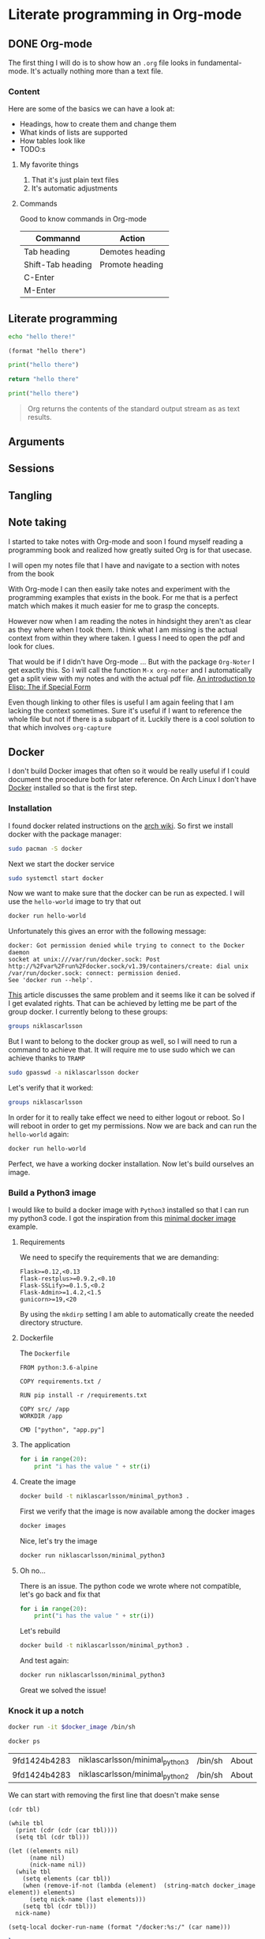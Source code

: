 * Literate programming in Org-mode
** DONE Org-mode
CLOSED: [2018-11-19 Mon 14:37]

The first thing I will do is to show how an ~.org~ file looks in
fundamental-mode. It's actually nothing more than a text file.

*** Content

Here are some of the basics we can have a look at:

- Headings, how to create them and change them
- What kinds of lists are supported
- How tables look like
- TODO:s


**** My favorite things
1) That it's just plain text files
2) It's automatic adjustments

**** Commands

Good to know commands in Org-mode

| Commannd          | Action          |
|-------------------+-----------------|
| Tab heading       | Demotes heading |
| Shift-Tab heading | Promote heading |
| C-Enter           |                 |
| M-Enter           |                 |

** Literate programming

#+BEGIN_SRC sh
echo "hello there!"
#+END_SRC

#+RESULTS:
: hello there!

#+BEGIN_SRC elisp
(format "hello there")
#+END_SRC

#+RESULTS:
: hello there

#+BEGIN_SRC python
print("hello there")
#+END_SRC

#+RESULTS:
: None

#+BEGIN_SRC python
return "hello there"
#+END_SRC

#+RESULTS:
: hello there

#+BEGIN_SRC python :results output
print("hello there")
#+END_SRC

#+RESULTS:
: hello there

#+BEGIN_QUOTE
Org returns the contents of the standard output stream as as text results.
#+END_QUOTE

** Arguments
** Sessions
** Tangling
** Note taking

I started to take notes with Org-mode and soon I found myself reading a
programming book and realized how greatly suited Org is for that usecase.

I will open my notes file that I have and navigate to a section with notes from
the book

With Org-mode I can then easily take notes and experiment with the programming
examples that exists in the book. For me that is a perfect match which makes it
much easier for me to grasp the concepts.

However now when I am reading the notes in hindsight they aren't as clear as
they where when I took them. I think what I am missing is the actual context
from within they where taken. I guess I need to open the pdf and look for clues.

That would be if I didn't have Org-mode ... But with the package ~Org-Noter~ I
get exactly this. So I will call the function ~M-x org-noter~ and I
automatically get a split view with my notes and with the actual pdf file.
[[file:~/org/hacking_notebook.org::*The%20if%20Special%20Form][An introduction to Elisp: The if Special Form]]

Even though linking to other files is useful I am again feeling that I am
lacking the context sometimes. Sure it's useful if I want to reference the whole
file but not if there is a subpart of it. Luckily there is a cool solution to
that which involves ~org-capture~
** Docker

I don't build Docker images that often so it would be really useful if I could
document the procedure both for later reference. On Arch Linux I don't
have [[https://www.docker.com/][Docker]] installed so that is the first step.

*** Installation

I found docker related instructions on the [[https://wiki.archlinux.org/index.php/docker][arch wiki]]. So first we install docker
with the package manager:

#+BEGIN_SRC sh
sudo pacman -S docker
#+END_SRC

Next we start the docker service
#+BEGIN_SRC sh :dir "/sudo::" :results none
sudo systemctl start docker
#+END_SRC

Now we want to make sure that the docker can be run as expected. I will use the
~hello-world~ image to try that out
#+BEGIN_SRC sh :results raw
docker run hello-world
#+END_SRC

Unfortunately this gives an error with the following message:
#+BEGIN_EXAMPLE
docker: Got permission denied while trying to connect to the Docker daemon
socket at unix:///var/run/docker.sock: Post
http://%2Fvar%2Frun%2Fdocker.sock/v1.39/containers/create: dial unix
/var/run/docker.sock: connect: permission denied.
See 'docker run --help'.
#+END_EXAMPLE

[[https://techoverflow.net/2017/03/01/solving-docker-permission-denied-while-trying-to-connect-to-the-docker-daemon-socket/][This]] article discusses the same problem and it seems like it can be solved if I
get evalated rights. That can be achieved by letting me be part of the group docker.
I currently belong to these groups:
#+BEGIN_SRC sh
groups niklascarlsson
#+END_SRC

#+RESULTS:
: vboxsf niklascarlsson

But I want to belong to the docker group as well, so I will need to run a
command to achieve that. It will require me to use sudo which we can achieve
thanks to ~TRAMP~
#+BEGIN_SRC sh :dir "/sudo::""
sudo gpasswd -a niklascarlsson docker
#+END_SRC

#+RESULTS:
: Adding user niklascarlsson to group docker

Let's verify that it worked:
#+BEGIN_SRC sh
groups niklascarlsson
#+END_SRC

#+RESULTS:
: vboxsf docker niklascarlsson

In order for it to really take effect we need to either logout or reboot. So I
will reboot in order to get my permissions. Now we are back and can run the
~hello-world~ again:
#+BEGIN_SRC sh :results output
docker run hello-world
#+END_SRC

#+RESULTS:
#+begin_example

Hello from Docker!
This message shows that your installation appears to be working correctly.

To generate this message, Docker took the following steps:
 1. The Docker client contacted the Docker daemon.
 2. The Docker daemon pulled the "hello-world" image from the Docker Hub.
    (amd64)
 3. The Docker daemon created a new container from that image which runs the
    executable that produces the output you are currently reading.
 4. The Docker daemon streamed that output to the Docker client, which sent it
    to your terminal.

To try something more ambitious, you can run an Ubuntu container with:
 $ docker run -it ubuntu bash

Share images, automate workflows, and more with a free Docker ID:
 https://hub.docker.com/

For more examples and ideas, visit:
 https://docs.docker.com/get-started/

#+end_example

Perfect, we have a working docker installation. Now let's build ourselves an image.

*** Build a Python3 image
:PROPERTIES:
:header-args: :results output :mkdirp yes
:END:

I would like to build a docker image with ~Python3~ installed so that I can run
my python3 code. I got the inspiration from this [[https://blog.realkinetic.com/building-minimal-docker-containers-for-python-applications-37d0272c52f3][minimal docker image]] example.

**** Requirements

We need to specify the requirements that we are demanding:
#+BEGIN_SRC text :tangle minimal_python_docker/requirements.txt
Flask>=0.12,<0.13
flask-restplus>=0.9.2,<0.10
Flask-SSLify>=0.1.5,<0.2
Flask-Admin>=1.4.2,<1.5
gunicorn>=19,<20
#+END_SRC

By using the ~mkdirp~ setting I am able to automatically create the needed
directory structure.

**** Dockerfile

The ~Dockerfile~
#+BEGIN_SRC text :tangle minimal_python_docker/Dockerfile
FROM python:3.6-alpine

COPY requirements.txt /

RUN pip install -r /requirements.txt

COPY src/ /app
WORKDIR /app

CMD ["python", "app.py"]
#+END_SRC

**** The application

#+BEGIN_SRC python :tangle minimal_python_docker/src/app.py
for i in range(20):
    print "i has the value " + str(i)
#+END_SRC

**** Create the image

#+BEGIN_SRC sh :dir minimal_python_docker
docker build -t niklascarlsson/minimal_python3 .
#+END_SRC

#+RESULTS:
#+begin_example
Sending build context to Docker daemon  4.608kB
Step 1/6 : FROM python:3.6-alpine
3.6-alpine: Pulling from library/python
4fe2ade4980c: Pulling fs layer
7cf6a1d62200: Pulling fs layer
bd5bf1aa7305: Pulling fs layer
73e1cfb346e5: Pulling fs layer
1e70e0bfa6e9: Pulling fs layer
73e1cfb346e5: Waiting
1e70e0bfa6e9: Waiting
7cf6a1d62200: Verifying Checksum
7cf6a1d62200: Download complete
4fe2ade4980c: Verifying Checksum
4fe2ade4980c: Download complete
73e1cfb346e5: Verifying Checksum
73e1cfb346e5: Download complete
4fe2ade4980c: Pull complete
7cf6a1d62200: Pull complete
1e70e0bfa6e9: Verifying Checksum
1e70e0bfa6e9: Download complete
bd5bf1aa7305: Verifying Checksum
bd5bf1aa7305: Download complete
bd5bf1aa7305: Pull complete
73e1cfb346e5: Pull complete
1e70e0bfa6e9: Pull complete
Digest: sha256:efdc898dcd3934564489a933f13a51f136960e63d779ca88750cfe07add65c22
Status: Downloaded newer image for python:3.6-alpine
 ---> 1d981af1e3b4
Step 2/6 : COPY requirements.txt /
 ---> a75afff4ca55
Step 3/6 : RUN pip install -r /requirements.txt
 ---> Running in cd7546f2498a
Collecting Flask<0.13,>=0.12 (from -r /requirements.txt (line 1))
  Downloading https://files.pythonhosted.org/packages/2e/48/f1936dadac2326b3d73f2fe0a964a87d16be16eb9d7fc56f09c1bea3d17c/Flask-0.12.4-py2.py3-none-any.whl (81kB)
Collecting flask-restplus<0.10,>=0.9.2 (from -r /requirements.txt (line 2))
  Downloading https://files.pythonhosted.org/packages/e3/cf/f17666fe32180cc6f06ed9ff3dd18732a77919f04e47d4661c06cc97c49c/flask_restplus-0.9.2-py2.py3-none-any.whl (903kB)
Collecting Flask-SSLify<0.2,>=0.1.5 (from -r /requirements.txt (line 3))
  Downloading https://files.pythonhosted.org/packages/6e/98/54f2ffaf886d25eb1591cfb534c04cbf983236d657d58d180fd9ccbb5e7f/Flask-SSLify-0.1.5.tar.gz
Collecting Flask-Admin<1.5,>=1.4.2 (from -r /requirements.txt (line 4))
  Downloading https://files.pythonhosted.org/packages/74/23/a411ce6bca79f30698fbe1d1a59c4789919bdb93fb5385bb24ea07ea7674/Flask-Admin-1.4.2.tar.gz (922kB)
Collecting gunicorn<20,>=19 (from -r /requirements.txt (line 5))
  Downloading https://files.pythonhosted.org/packages/8c/da/b8dd8deb741bff556db53902d4706774c8e1e67265f69528c14c003644e6/gunicorn-19.9.0-py2.py3-none-any.whl (112kB)
Collecting itsdangerous>=0.21 (from Flask<0.13,>=0.12->-r /requirements.txt (line 1))
  Downloading https://files.pythonhosted.org/packages/76/ae/44b03b253d6fade317f32c24d100b3b35c2239807046a4c953c7b89fa49e/itsdangerous-1.1.0-py2.py3-none-any.whl
Collecting click>=2.0 (from Flask<0.13,>=0.12->-r /requirements.txt (line 1))
  Downloading https://files.pythonhosted.org/packages/fa/37/45185cb5abbc30d7257104c434fe0b07e5a195a6847506c074527aa599ec/Click-7.0-py2.py3-none-any.whl (81kB)
Collecting Jinja2>=2.4 (from Flask<0.13,>=0.12->-r /requirements.txt (line 1))
  Downloading https://files.pythonhosted.org/packages/7f/ff/ae64bacdfc95f27a016a7bed8e8686763ba4d277a78ca76f32659220a731/Jinja2-2.10-py2.py3-none-any.whl (126kB)
Collecting Werkzeug>=0.7 (from Flask<0.13,>=0.12->-r /requirements.txt (line 1))
  Downloading https://files.pythonhosted.org/packages/20/c4/12e3e56473e52375aa29c4764e70d1b8f3efa6682bef8d0aae04fe335243/Werkzeug-0.14.1-py2.py3-none-any.whl (322kB)
Collecting aniso8601>=0.82 (from flask-restplus<0.10,>=0.9.2->-r /requirements.txt (line 2))
  Downloading https://files.pythonhosted.org/packages/69/9b/f2ae61c0c90181b62e15ca09d283d2aab42c7c2c3bbd7c548dd0cfd8bf3e/aniso8601-4.0.1-py2.py3-none-any.whl
Collecting pytz (from flask-restplus<0.10,>=0.9.2->-r /requirements.txt (line 2))
  Downloading https://files.pythonhosted.org/packages/f8/0e/2365ddc010afb3d79147f1dd544e5ee24bf4ece58ab99b16fbb465ce6dc0/pytz-2018.7-py2.py3-none-any.whl (506kB)
Collecting six>=1.3.0 (from flask-restplus<0.10,>=0.9.2->-r /requirements.txt (line 2))
  Downloading https://files.pythonhosted.org/packages/67/4b/141a581104b1f6397bfa78ac9d43d8ad29a7ca43ea90a2d863fe3056e86a/six-1.11.0-py2.py3-none-any.whl
Collecting jsonschema (from flask-restplus<0.10,>=0.9.2->-r /requirements.txt (line 2))
  Downloading https://files.pythonhosted.org/packages/77/de/47e35a97b2b05c2fadbec67d44cfcdcd09b8086951b331d82de90d2912da/jsonschema-2.6.0-py2.py3-none-any.whl
Collecting wtforms (from Flask-Admin<1.5,>=1.4.2->-r /requirements.txt (line 4))
  Downloading https://files.pythonhosted.org/packages/9f/c8/dac5dce9908df1d9d48ec0e26e2a250839fa36ea2c602cc4f85ccfeb5c65/WTForms-2.2.1-py2.py3-none-any.whl (166kB)
Collecting MarkupSafe>=0.23 (from Jinja2>=2.4->Flask<0.13,>=0.12->-r /requirements.txt (line 1))
  Downloading https://files.pythonhosted.org/packages/ac/7e/1b4c2e05809a4414ebce0892fe1e32c14ace86ca7d50c70f00979ca9b3a3/MarkupSafe-1.1.0.tar.gz
Building wheels for collected packages: Flask-SSLify, Flask-Admin, MarkupSafe
  Running setup.py bdist_wheel for Flask-SSLify: started
  Running setup.py bdist_wheel for Flask-SSLify: finished with status 'done'
  Stored in directory: /root/.cache/pip/wheels/f6/be/7c/b262753258e34b3f07ec47973038f199c34678985b9614a50d
  Running setup.py bdist_wheel for Flask-Admin: started
  Running setup.py bdist_wheel for Flask-Admin: finished with status 'done'
  Stored in directory: /root/.cache/pip/wheels/49/d4/b3/8edf3699b2ea1c5e32fd4cce5ae3395a3aa198399fc82f9c46
  Running setup.py bdist_wheel for MarkupSafe: started
  Running setup.py bdist_wheel for MarkupSafe: finished with status 'done'
  Stored in directory: /root/.cache/pip/wheels/81/23/64/51895ea52825dc116a55f37043f49be0939bcf603de54e5cde
Successfully built Flask-SSLify Flask-Admin MarkupSafe
Installing collected packages: itsdangerous, click, MarkupSafe, Jinja2, Werkzeug, Flask, aniso8601, pytz, six, jsonschema, flask-restplus, Flask-SSLify, wtforms, Flask-Admin, gunicorn
Successfully installed Flask-0.12.4 Flask-Admin-1.4.2 Flask-SSLify-0.1.5 Jinja2-2.10 MarkupSafe-1.1.0 Werkzeug-0.14.1 aniso8601-4.0.1 click-7.0 flask-restplus-0.9.2 gunicorn-19.9.0 itsdangerous-1.1.0 jsonschema-2.6.0 pytz-2018.7 six-1.11.0 wtforms-2.2.1
Removing intermediate container cd7546f2498a
 ---> 363588b44974
Step 4/6 : COPY src/ /app
 ---> 8a4ebf7146c3
Step 5/6 : WORKDIR /app
 ---> Running in 3ae724d0f30e
Removing intermediate container 3ae724d0f30e
 ---> 31a745587249
Step 6/6 : CMD ["python", "app.py"]
 ---> Running in 34c9a66cde77
Removing intermediate container 34c9a66cde77
 ---> b3db662ee473
Successfully built b3db662ee473
Successfully tagged niklascarlsson/minimal_python3:latest
#+end_example

First we verify that the image is now available among the docker images
#+BEGIN_SRC sh
docker images
#+END_SRC

#+RESULTS:
: REPOSITORY                       TAG                 IMAGE ID            CREATED             SIZE
: niklascarlsson/minimal_python3   latest              b3db662ee473        14 seconds ago      101MB
: python                           3.6-alpine          1d981af1e3b4        4 days ago          74.3MB
: hello-world                      latest              4ab4c602aa5e        2 months ago        1.84kB

Nice, let's try the image
#+BEGIN_SRC sh :session org-docker-minimal-error
docker run niklascarlsson/minimal_python3
#+END_SRC

#+RESULTS:
:
: File "app.py", line 2
:     print "i has the value " + str(i)
:                            ^
: SyntaxError: invalid syntax

**** Oh no...

There is an issue. The python code we wrote where not compatible, let's
go back and fix that
#+BEGIN_SRC python :tangle minimal_python_docker/src/app.py
for i in range(20):
    print("i has the value " + str(i))
#+END_SRC

Let's rebuild
#+BEGIN_SRC sh :dir minimal_python_docker
docker build -t niklascarlsson/minimal_python3 .
#+END_SRC

#+RESULTS:
#+begin_example
Sending build context to Docker daemon  4.608kB
Step 1/6 : FROM python:3.6-alpine
 ---> 1d981af1e3b4
Step 2/6 : COPY requirements.txt /
 ---> Using cache
 ---> a75afff4ca55
Step 3/6 : RUN pip install -r /requirements.txt
 ---> Using cache
 ---> 363588b44974
Step 4/6 : COPY src/ /app
 ---> 0de70189b473
Step 5/6 : WORKDIR /app
 ---> Running in c55b43d214b6
Removing intermediate container c55b43d214b6
 ---> 2f19f74f4b84
Step 6/6 : CMD ["python", "app.py"]
 ---> Running in cb1badd5b6d9
Removing intermediate container cb1badd5b6d9
 ---> 50175d809b47
Successfully built 50175d809b47
Successfully tagged niklascarlsson/minimal_python3:latest
#+end_example

And test again:
#+BEGIN_SRC sh :session org-docker-minimal-error
docker run niklascarlsson/minimal_python3
#+END_SRC

#+RESULTS:
#+begin_example
i has the value 0
i has the value 1
i has the value 2
i has the value 3
i has the value 4
i has the value 5
i has the value 6
i has the value 7
i has the value 8
i has the value 9
i has the value 10
i has the value 11
i has the value 12
i has the value 13
i has the value 14
i has the value 15
i has the value 16
i has the value 17
i has the value 18
i has the value 19
#+end_example

Great we solved the issue!

*** Knock it up a notch
:PROPERTIES:
:header-args: :var docker_image="niklascarlsson/minimal_python3"
:END:

#+BEGIN_SRC sh :session org-docker-minimal-error :results none
docker run -it $docker_image /bin/sh
#+END_SRC

#+BEGIN_SRC sh :results table :post remove-first-line(tbl=*this*) :exports both
docker ps
#+END_SRC

#+NAME: running-docker-images
#+RESULTS:
| 9fd1424b4283 | niklascarlsson/minimal_python3 | /bin/sh | About | an | hour | ago | Up | About | an | hour | boring_hermann |
| 9fd1424b4283 | niklascarlsson/minimal_python2 | /bin/sh | About | an | hour | ago | Up | About | an | hour | fake_nick      |

We can start with removing the first line that doesn't make sense
#+NAME: remove-first-line
#+BEGIN_SRC elisp :var tbl=""
(cdr tbl)
#+END_SRC

#+BEGIN_SRC elisp :var tbl=running-docker-images :results output
(while tbl
  (print (cdr (cdr (car tbl))))
  (setq tbl (cdr tbl)))
#+END_SRC

#+RESULTS:
:
: ("/bin/sh" "About" "an" "hour" "ago" "Up" "About" "an" "hour" "boring_hermann")
:
: ("/bin/sh" "About" "an" "hour" "ago" "Up" "About" "an" "hour" "fake_nick")

#+NAME: nick-name
#+BEGIN_SRC elisp :var tbl=running-docker-images :post set-image-nick-name(name=*this*) :results silent
(let ((elements nil)
      (name nil)
      (nick-name nil))
  (while tbl
    (setq elements (car tbl))
    (when (remove-if-not (lambda (element)  (string-match docker_image element)) elements)
      (setq nick-name (last elements)))
    (setq tbl (cdr tbl)))
  nick-name)
#+END_SRC

#+NAME: set-image-nick-name
#+BEGIN_SRC elisp :var name="" :results none
(setq-local docker-run-name (format "/docker:%s:/" (car name)))
#+END_SRC

#+BEGIN_SRC sh :session my-docker-insider :dir (message docker-run-name) :results output
ls
#+END_SRC

#+RESULTS:
:
: $ [1;34mapp[m               [1;34mhome[m              [1;34mproc[m              [1;34msbin[m              [1;34musr[m
: [1;34mbin[m               [1;34mlib[m               [0;0mrequirements.txt[m  [1;34msrv[m               [1;34mvar[m
: [1;34mdev[m               [1;34mmedia[m             [1;34mroot[m              [1;34msys[m
: [1;34metc[m               [1;34mmnt[m               [1;34mrun[m               [1;34mtmp[m

#+BEGIN_SRC sh :session my-docker-insider :results output
cat requirements.txt
#+END_SRC

#+RESULTS:
:
: $ Flask>=0.12,<0.13
: =0.9.2,<0.10
: =0.1.5,<0.2
: =1.4.2,<1.5
: =19,<20

** Investigation
#+LaTeX_HEADER: \usepackage{minted}
#+LaTeX_HEADER: \usemintedstyle{paraiso-light}
Let's make a fun little investigation. Assume we have some data of a signal and
we want to make an algorithm that tracks the 1-d signal. This presentation is a
little bit too short to make a real algorithm and data in so we will fake it
instead
*** Synthesize the data
Let's use some Emacs lisp to generate the ground truth and the estimates for us:

#+BEGIN_SRC emacs-lisp :results value table :post addhdr(*this*) :exports both
  (mapcar (lambda (i)
            (list i (+ (random 4) (- i 2))))
          (number-sequence 1 20))
#+END_SRC

#+CAPTION: Truth and Estimate
#+NAME: est-truth-data
#+RESULTS:
|-------+----------|
| Truth | Estimate |
|-------+----------|
|     1 |        1 |
|     2 |        2 |
|     3 |        2 |
|     4 |        4 |
|     5 |        3 |
|     6 |        7 |
|     7 |        6 |
|     8 |        6 |
|     9 |        8 |
|    10 |        8 |
|    11 |       10 |
|    12 |       10 |
|    13 |       13 |
|    14 |       14 |
|    15 |       13 |
|    16 |       16 |
|    17 |       16 |
|    18 |       19 |
|    19 |       17 |
|    20 |       21 |

#+name: addhdr
#+begin_src emacs-lisp :var tbl=""
(cons 'hline (cons '("Truth" "Estimate") (cons 'hline tbl)))
#+end_src

Let's give the results a name so that we can reference the table later. It's
good to see the data in the table but I often find that some kind of
visualization is more powerful. It's too bad I don't know how to plot in
elisp... but I do know how to do it in Python.

*** Visualize estimate and truth
#+BEGIN_SRC python :session my-plot-session :var data=est-truth-data :results file :exports both
import numpy as np
import matplotlib
matplotlib.use('Agg')
from matplotlib import pyplot as plt

# Convert list to numpy array
truth = np.asarray(data)[:, 0]
est = np.asarray(data)[:, 1]
# Plot
fig=plt.figure()
plt.plot(truth, color="g", label="Truth")
plt.plot(est, marker="x", label="Estimate")
plt.legend(loc='upper left')
plt.xlabel("Sample")
plt.ylabel("Value")
plt.title("Tracking")
plt.savefig('.images/est_vs_truth.png')
'.images/est_vs_truth.png' # return this to org-mode
#+END_SRC

#+CAPTION: Tracking the true value
#+RESULTS:
[[file:.images/est_vs_truth.png]]

Cool, the performance of the fake algorithm is not that bad. I think we can be
pretty happy with it. let's see if we can gather some more information about
it's performance.

*** Examine the performance

|------------------+-------------------+-------+----------------|
|            Truth |          Estimate | Error | Absolute error |
|------------------+-------------------+-------+----------------|
|                1 |                 1 |     0 |              0 |
|                2 |                 2 |     0 |              0 |
|                3 |                 3 |     0 |              0 |
|                4 |                 4 |     0 |              0 |
|                5 |                 5 |     0 |              0 |
|                6 |                 7 |    -1 |              1 |
|                7 |                 8 |    -1 |              1 |
|                8 |                 9 |    -1 |              1 |
|                9 |                 8 |     1 |              1 |
|               10 |                 8 |     2 |              2 |
|               11 |                 9 |     2 |              2 |
|               12 |                11 |     1 |              1 |
|               13 |                11 |     2 |              2 |
|               14 |                13 |     1 |              1 |
|               15 |                14 |     1 |              1 |
|               16 |                16 |     0 |              0 |
|               17 |                15 |     2 |              2 |
|               18 |                17 |     1 |              1 |
|               19 |                20 |    -1 |              1 |
|               20 |                21 |    -1 |              1 |
|------------------+-------------------+-------+----------------|
| Number of values |                20 |       |                |
|       Mean error |               0.9 |       |                |
|             RMSE | 1.140175425099138 |       |                |
|------------------+-------------------+-------+----------------|
#+TBLFM: @2$1..@21$1='(identity remote(est-truth-data, @@#$1))::@2$2..@21$2='(identity remote(est-truth-data, @@#$2))::@2$3..@21$3=$1-$2::@2$4..@21$4='(abs (- $1 $2));N::@22$2='(length (list @2$4..@21$4));N::@23$2='(org-sbe "mean" (error @2$4..@21$4))::@24$2='(org-sbe "rmse" (estimate @2$1..@21$1) (truth @2$2..@21$2))

In order to get the values from the other table I am using [[https://orgmode.org/manual/References.html#index-remote-references-352][remote references]]. To
refer to the values of the other table.

Table
thinking of ~Windows calc~ when I hear this name. But this is something
different.

Tables also supports ~Emacs lisp~ so we can use that to calculate the absolute
error. Finally it would be nice to get a kpi like ~rmse~ to have one number for
the performance of the algorithm. Since that equation would be quite long in
Emacs lisp maybe it's time to try something else.

We can actually pass the data from the table into other code blocks, which is a
super cool. We can therefore create a block with Python code which we pass values
into in order to be able to calculate the [[https://en.wikipedia.org/wiki/Root-mean-square_deviation][rmse]]

#+NAME: rmse
#+BEGIN_SRC python :var estimate=0 :var truth=0 :exports none
import numpy as np
error = np.asarray(estimate) - np.asarray(truth)
result = np.sqrt(np.mean(np.square(error)))
return result
#+END_SRC

#+NAME: mean
#+BEGIN_SRC elisp :var error=0 :exports none
(let ((num-values (length error)))
  (/ (seq-reduce '+ error 0.0) num-values))
#+END_SRC

A second try

*** Describe the flow

I would like to describe the flow better. It would be great if we could
visualize it, perhaps in a flow chart.

#+BEGIN_SRC plantuml :file .images/flow.png :exports results
@startuml
(*) --> "Synthesize data with Elisp"

if "Improve results with post" then
  -->[Visualize the data] "Python and matplotlib"
else
  ->[Process the data] "Table formulas"
  -->[Elisp, calc and code blocks] "Visualize the flow"
  -->[plantUML] (*)
endif
@enduml
#+END_SRC

#+CAPTION: The flow of our investigation
#+RESULTS:
[[file:.images/flow.png]]

*** Export

I think that our investigation here has been a success and it would be great if
we can share the findings with our colleges. Unfortunately not all of them have
access to Org-mode and can read the information in this format. Cause as we saw
before this is just plain text so it won't look as nice outside this
environment.

Luckily Org-mode supports a lot of different exports. I am thinking for this
particular use case something common like a ~pdf~ would be a good choice. We
also would like it to look nice and professional so let's make it a ~LaTeX~
styled pdf.

To export we only need to use the function ~M-x org-latex-export-to-pdf~. There
are two other alternatives here using ~pandoc~ but I didn't find the export as
good so I will choose the first one.

One thing that did bother me though is that now I exported the file and the next
step would naturally be to look at the results. If you noticed with pandoc there
was a function called ~M-x org-pandoc-export-to-latex-pdf-and-open~. I want that
too cause if we open ~dired~ the directory editor we can see that the file is
indeed here.

But I want this automated, good thing that we are using Emacs then, let's create
the function we need.

*** Improve

So I already prepared for this and this is the elisp code we need to have a
function which also will open the pdf after the export has finished.

#+BEGIN_SRC elisp
(defun org-latex-export-to-pdf-and-open ()
"Export current buffer to LaTeX then process through to PDF and open the
resulting file"
  (interactive)
  (let* ((file-name (file-name-nondirectory buffer-file-name))
        (name (file-name-sans-extension file-name)))
  (org-latex-export-to-pdf)
  (find-file (concat name ".pdf"))))
#+END_SRC

We can see that it has the name ~pdf-and-open~. Firstly it retrieves the name of
the current file, without the extension. Then it calls the regular function and
lastly opens the exported PDF.

To install it I just open it in the popup buffer and evaluate the function and
now when I search through ~M-x~ I will find the function and it will do exactly
what we want.

*** Visual :noexport:
Some notes on how to get syntax highlighting to work for exported latex pdf
[[https://emacs.stackexchange.com/questions/20839/exporting-code-blocks-to-pdf-via-latex/20841#20841][here]] and [[https://stackoverflow.com/questions/21005885/export-org-mode-code-block-and-result-with-different-styles/21007117#21007117][here]]. The takeaways where:

- Install pygmentize
- Install minted

Installing them using pacman
#+BEGIN_SRC sh :results output
pacman -Ss "minted"
#+END_SRC

#+RESULTS:
: community/minted 2.5-1
:     Syntax highlighted source code for LaTeX

#+BEGIN_SRC sh :results output
pacman -Ss "pygmentize"
#+END_SRC

#+RESULTS:
: community/pygmentize 2.2.0-2
:     Python syntax highlighter

To be able to see which styles we can choose from we can ask ~pygmentize~
#+BEGIN_SRC sh :results output
pygmentize -L styles
#+END_SRC

#+RESULTS:
#+begin_example
Pygments version 2.2.0, (c) 2006-2017 by Georg Brandl.

Styles:
~~~~~~~
,* default:
    The default style (inspired by Emacs 22).
,* emacs:
    The default style (inspired by Emacs 22).
,* friendly:
    A modern style based on the VIM pyte theme.
,* colorful:
    A colorful style, inspired by CodeRay.
,* autumn:
    A colorful style, inspired by the terminal highlighting style.
,* murphy:
    Murphy's style from CodeRay.
,* manni:
    A colorful style, inspired by the terminal highlighting style.
,* monokai:
    This style mimics the Monokai color scheme.
,* perldoc:
    Style similar to the style used in the perldoc code blocks.
,* pastie:
    Style similar to the pastie default style.
,* borland:
    Style similar to the style used in the borland IDEs.
,* trac:
    Port of the default trac highlighter design.
,* native:
    Pygments version of the "native" vim theme.
,* fruity:
    Pygments version of the "native" vim theme.
,* bw:

,* vim:
    Styles somewhat like vim 7.0
,* vs:

,* tango:
    The Crunchy default Style inspired from the color palette from the Tango Icon Theme Guidelines.
,* rrt:
    Minimalistic "rrt" theme, based on Zap and Emacs defaults.
,* xcode:
    Style similar to the Xcode default colouring theme.
,* igor:
    Pygments version of the official colors for Igor Pro procedures.
,* paraiso-light:

,* paraiso-dark:

,* lovelace:
    The style used in Lovelace interactive learning environment. Tries to avoid the "angry fruit salad" effect with desaturated and dim colours.
,* algol:

,* algol_nu:

,* arduino:
    The Arduino® language style. This style is designed to highlight the Arduino source code, so exepect the best results with it.
,* rainbow_dash:
    A bright and colorful syntax highlighting theme.
,* abap:

#+end_example

We also need to add some code in the ~config.el~ file.
#+BEGIN_SRC elisp
(require 'ox-latex)
(add-to-list 'org-latex-packages-alist '("" "minted"))
(setq org-latex-listings 'minted)

(setq org-latex-pdf-process
      '("pdflatex -shell-escape -interaction nonstopmode -output-directory %o %f"
        "pdflatex -shell-escape -interaction nonstopmode -output-directory %o %f"
        "pdflatex -shell-escape -interaction nonstopmode -output-directory %o %f"))
#+END_SRC

*** Appendix

I feel that the Emacs calculator should get some more attention.

** Summary
#+OPTIONS: num:nil reveal_control:nil toc:nil
#+OPTIONS: reveal_title_slide:nil reveal_slide_number:nil
#+REVEAL_THEME: moon
#+REVEAL_TRANS: slide

*** What have we learnt?

- Org-mode makes it easy to get your information in context
- Org-mode makes it easy to export your documents into reports or presentations
